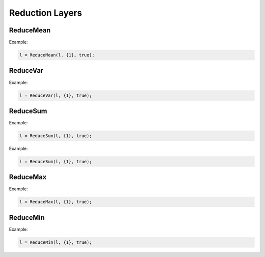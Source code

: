 Reduction Layers
================


ReduceMean
---------------

.. doxygenfunction:: ReduceMean


Example:

.. code-block:: c++

    l = ReduceMean(l, {1}, true);


ReduceVar
---------------

.. doxygenfunction:: ReduceVar


Example:

.. code-block:: c++

    l = ReduceVar(l, {1}, true);


ReduceSum
---------------

.. doxygenfunction:: ReduceSum

Example:

.. code-block:: c++

    l = ReduceSum(l, {1}, true);



Example:

.. code-block:: c++

    l = ReduceSum(l, {1}, true);



ReduceMax
---------------

.. doxygenfunction:: ReduceMax



Example:

.. code-block:: c++

    l = ReduceMax(l, {1}, true);


ReduceMin
---------------

.. doxygenfunction:: ReduceMin


Example:

.. code-block:: c++

    l = ReduceMin(l, {1}, true);
